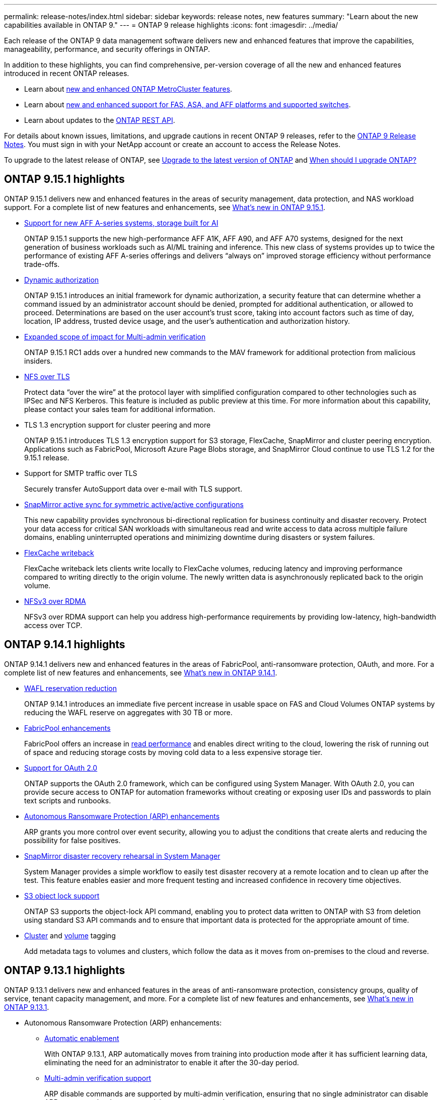 ---
permalink: release-notes/index.html
sidebar: sidebar
keywords: release notes, new features
summary: "Learn about the new capabilities available in ONTAP 9."
---
= ONTAP 9 release highlights
:icons: font
:imagesdir: ../media/

[.lead]
Each release of the ONTAP 9 data management software delivers new and enhanced features that improve the capabilities, manageability, performance, and security offerings in ONTAP.

In addition to these highlights, you can find comprehensive, per-version coverage of all the new and enhanced features introduced in recent ONTAP releases.

* Learn about https://docs.netapp.com/us-en/ontap-metrocluster/releasenotes/mcc-new-features.html[new and enhanced ONTAP MetroCluster features^].
* Learn about https://docs.netapp.com/us-en/ontap-systems/whats-new.html[new and enhanced support for FAS, ASA, and AFF platforms and supported switches^]. 
* Learn about updates to the https://docs.netapp.com/us-en/ontap-automation/whats_new.html[ONTAP REST API^]. 

For details about known issues, limitations, and upgrade cautions in recent ONTAP 9 releases, refer to the https://library.netapp.com/ecm/ecm_download_file/ECMLP2492508[ONTAP 9 Release Notes^]. You must sign in with your NetApp account or create an account to access the Release Notes.

To upgrade to the latest release of ONTAP, see xref:../upgrade/prepare.html[Upgrade to the latest version of ONTAP] and xref:../upgrade/when-to-upgrade.html[When should I upgrade ONTAP?]

== ONTAP 9.15.1 highlights

ONTAP 9.15.1 delivers new and enhanced features in the areas of security management, data protection, and NAS workload support. For a complete list of new features and enhancements, see xref:9151-reference.adoc[What's new in ONTAP 9.15.1].

* https://www.netapp.com/data-storage/aff-a-series/[Support for new AFF A-series systems, storage built for AI^]
+
ONTAP 9.15.1 supports the new high-performance AFF A1K, AFF A90, and AFF A70 systems, designed for the next generation of business workloads such as AI/ML training and inference. This new class of systems provides up to twice the performance of existing AFF A-series offerings and delivers “always on” improved storage efficiency without performance trade-offs.

* xref:../authentication/dynamic-authorization-overview.html[Dynamic authorization]
+
ONTAP 9.15.1 introduces an initial framework for dynamic authorization, a security feature that can determine whether a command issued by an administrator account should be denied, prompted for additional authentication, or allowed to proceed. Determinations are based on the user account's trust score, taking into account factors such as time of day, location, IP address, trusted device usage, and the user's authentication and authorization history. 

* xref:../multi-admin-verify/index.html#rule-protected-commands[Expanded scope of impact for Multi-admin verification]
+
ONTAP 9.15.1 RC1 adds over a hundred new commands to the MAV framework for additional protection from malicious insiders.

* xref:../nfs-admin/tls-nfs-strong-security-concept.html[NFS over TLS]
+
Protect data “over the wire” at the protocol layer with simplified configuration compared to other technologies such as IPSec and NFS Kerberos. This feature is included as public preview at this time. For more information about this capability, please contact your sales team for additional information. 

* TLS 1.3 encryption support for cluster peering and more
+
ONTAP 9.15.1 introduces TLS 1.3 encryption support for S3 storage, FlexCache, SnapMirror and cluster peering encryption. Applications such as FabricPool, Microsoft Azure Page Blobs storage, and SnapMirror Cloud continue to use TLS 1.2 for the 9.15.1 release. 
//No link to deeper explanation since it's just specific encryption support and TLS is common, so no overview is needed (Michael Wallis)
* Support for SMTP traffic over TLS
+
Securely transfer AutoSupport data over e-mail with TLS support. 

* xref:../snapmirror-active-sync/index.html[SnapMirror active sync for symmetric active/active configurations]
+
This new capability provides synchronous bi-directional replication for business continuity and disaster recovery. Protect your data access for critical SAN workloads with simultaneous read and write access to data across multiple failure domains, enabling uninterrupted operations and minimizing downtime during disasters or system failures. 

* xref:../flexcache/flexcache-writeback-enable-task.html[FlexCache writeback]
+
FlexCache writeback lets clients write locally to FlexCache volumes, reducing latency and improving performance compared to writing directly to the origin volume. The newly written data is asynchronously replicated back to the origin volume. 

* xref:../nfs-rdma/index.html[NFSv3 over RDMA]
+
NFSv3 over RDMA support can help you address high-performance requirements by providing low-latency, high-bandwidth access over TCP. 


== ONTAP 9.14.1 highlights 

ONTAP 9.14.1 delivers new and enhanced features in the areas of FabricPool, anti-ransomware protection, OAuth, and more. For a complete list of new features and enhancements, see xref:9141-reference.adoc[What's new in ONTAP 9.14.1].

* xref:../volumes/determine-space-usage-volume-aggregate-concept.html[WAFL reservation reduction]
+
ONTAP 9.14.1 introduces an immediate five percent increase in usable space on FAS and Cloud Volumes ONTAP systems by reducing the WAFL reserve on aggregates with 30 TB or more.
* xref:../fabricpool/enable-disable-volume-cloud-write-task.html[FabricPool enhancements]
+
FabricPool offers an increase in xref:../fabricpool/enable-disable-aggressive-read-ahead-task.html[read performance] and enables direct writing to the cloud, lowering the risk of running out of space and reducing storage costs by moving cold data to a less expensive storage tier. 
* link:../authentication/oauth2-deploy-ontap.html[Support for OAuth 2.0]
+
ONTAP supports the OAuth 2.0 framework, which can be configured using System Manager. With OAuth 2.0, you can provide secure access to ONTAP for automation frameworks without creating or exposing user IDs and passwords to plain text scripts and runbooks. 
* link:../anti-ransomware/manage-parameters-task.html[Autonomous Ransomware Protection (ARP) enhancements]
+
ARP grants you more control over event security, allowing you to adjust the conditions that create alerts and reducing the possibility for false positives. 
* xref:../data-protection/create-delete-snapmirror-failover-test-task.html[SnapMirror disaster recovery rehearsal in System Manager]
+
System Manager provides a simple workflow to easily test disaster recovery at a remote location and to clean up after the test. This feature enables easier and more frequent testing and increased confidence in recovery time objectives.
* xref:../s3-config/index.html[S3 object lock support]
+
ONTAP S3 supports the object-lock API command, enabling you to protect data written to ONTAP with S3 from deletion 
using standard S3 API commands and to ensure that important data is protected for the appropriate amount of time. 
* xref:../assign-tags-cluster-task.html[Cluster] and xref:../assign-tags-volumes-task.html[volume] tagging
+
Add metadata tags to volumes and clusters, which follow the data as it moves from on-premises to the cloud and reverse.

== ONTAP 9.13.1 highlights

ONTAP 9.13.1 delivers new and enhanced features in the areas of anti-ransomware protection, consistency groups, quality of service, tenant capacity management, and more. For a complete list of new features and enhancements, see xref:9131-reference.adoc[What's new in ONTAP 9.13.1].

* Autonomous Ransomware Protection (ARP) enhancements:
** xref:../anti-ransomware/enable-default-task.adoc[Automatic enablement]
+
With ONTAP 9.13.1, ARP automatically moves from training into production mode after it has sufficient learning data, eliminating the need for an administrator to enable it after the 30-day period. 
** xref:../anti-ransomware/use-cases-restrictions-concept.html#multi-admin-verification-with-volumes-protected-with-arp[Multi-admin verification support]
+
ARP disable commands are supported by multi-admin verification, ensuring that no single administrator can disable ARP to expose the data to potential ransomware attacks.
** xref:../anti-ransomware/use-cases-restrictions-concept.html[FlexGroup support]
+
ARP supports FlexGroups beginning with ONTAP 9.13.1. ARP can monitor and protect FlexGroups that span multiple volumes and nodes in the cluster, enabling even the largest datasets to be protected with ARP.
* xref:../consistency-groups/index.html[Performance and capacity monitoring for consistency groups in System Manager]
+
Performance and capacity monitoring provides detailed for each consistency group, enabling you to quickly identify and report potential issues at the application level rather than just at the data object level. 
*  xref:../volumes/manage-svm-capacity.html[Tenant capacity management]
+
Multi-tenant customers and service providers can set a capacity limit on each SVM, allowing tenants to perform self-service provisioning without the risk of one tenant over-consuming capacity on the cluster. 
* xref:../performance-admin/adaptive-policy-template-task.html[Quality of Service ceilings and floors]
+
ONTAP 9.13.1 allows you to group objects such as volumes, LUNs, or files into groups and assign a QoS ceiling (maximum IOPs) or floor (minimum IOPs), improving application performance expectations.  

== ONTAP 9.12.1 highlights 

ONTAP 9.12.1 delivers new and enhanced features in the areas of security hardening, retention, performance, and more. For a complete list of new features and enhancements, see xref:9121-reference.adoc[What's new in ONTAP 9.12.1].

* xref:../snaplock/snapshot-lock-concept.html[Tamper-proof Snapshots]
+
With SnapLock technology, Snapshot copies can be protected from deletion on either the source or destination.
+
Retain more recovery points by protecting snapshots on primary and secondary storage from deletion by ransomware attackers or rogue administrators.

* xref:../anti-ransomware/index.html[Autonomous ransomware protection (ARP) enhancements]
+
Immediately enable intelligent autonomous ransomware protection on secondary storage, based on the screening model already completed for the primary storage. 
+
After a failover, instantly identify potential ransomware attacks on secondary storage. A Snapshot is immediately taken of the data that is starting to be affected, and administrators are notified, helping to stop an attack and enhance recovery. 
* xref:../nas-audit/plan-fpolicy-event-config-concept.html[FPolicy]
+
One-click activation of ONTAP FPolicy to enable automatic blocking of known malicious files The simplified activation helps to protect against typical ransomware attacks that use common, known file extensions.
* xref:../system-admin/ontap-implements-audit-logging-concept.html[Security hardening: Tamper-proof retention logging]
+
Tamperproof retention logging in ONTAP insuring compromised administrator accounts cannot hide malicious actions. Admin and user history cannot be altered or deleted without the systems knowledge. 
+
Log and audit all admin actions regardless of origin guaranteeing all actions impacting data are captured. An alert is generated whenever system audit logs have been tampered with in any way notifying administrators of the change.
* xref:../authentication/setup-ssh-multifactor-authentication-task.html[Security hardening: Expanded multifactor authentication]
+
Multifactor authentication (MFA) for CLI (SSH) supports Yubikey physical hardware token devices ensuring that an attacker cannot access the ONTAP system using stolen credentials or a compromised client system. Cisco DUO is supported for MFA with System Manager.
* File-object duality (multi-protocol access)
+
File-object duality enables native S3 protocol read and write access to the same data source that already has NAS protocol access. You can concurrently access your storage as files or as objects from the same data source, eliminating the need for duplicate copies of data for use with different protocols (S3 or NAS), such as for analytics that use object data.
* xref:../flexgroup/manage-flexgroup-rebalance-task.html[FlexGroup rebalancing]
+
If FlexGroup constituents become unbalanced, FlexGroup can nondisruptively be rebalanced and managed from the
CLI, REST API, and System Manager. For optimal performance, constituent members within a FlexGroup should have their used capacity evenly distributed.
* Storage capacity enhancements
+
WAFL Space Reservation has been significantly reduced, providing up to 400 TiB more usable capacity per aggregate.

== ONTAP 9.11.1 highlights 

ONTAP 9.11.1 delivers new and enhanced features in the areas of security, retention, performance, and more. For a complete list of new features and enhancements, see xref:9111-reference.adoc[What's new in ONTAP 9.11.1].

* xref:../multi-admin-verify/index.html[Multi-admin verification]
+
Multi-admin verification (MAV) is an industry-first native approach to verification, requiring multiple approvals for sensitive administrative tasks such as deleting a Snapshot or volume. The approvals required in a MAV implementation prevent malicious attacks and accidental changes to data.

* xref:../anti-ransomware/index.html[Enhancements to Autonomous Ransomware Protection]
+
Autonomous Ransomware Protection (ARP) uses machine learning to detect ransomware threats with increased granularity, enabling you to identify threats quickly and accelerate recovery in the event of a breach. 

* xref:../flexgroup/supported-unsupported-config-concept.html#features-supported-beginning-with-ontap-9-11-1[SnapLock Compliance for FlexGroup volumes]
+
Secure multi-petabyte datasets for workloads such as electronic design automation and media & entertainment by protecting the data with WORM file locking so it cannot be changed or deleted.

* xref:../flexgroup/fast-directory-delete-asynchronous-task.html[Asynchronous directory delete]
+
With ONTAP 9.11.1, file deletion occurs in the background of the ONTAP system, enabling you to easily delete large directories while eliminating performance and latency impacts on the host I/O. 

* xref:../s3-config/index.html[S3 enhancements]
+
Simplify and expand the object data management capabilities of S3 with ONTAP with additional API endpoints and object versioning at the bucket level, enabling multiple versions of an object to be stored in the same bucket. 

* System Manager enhancements
+
System Manager supports advanced capabilities to optimize storage resources and improve audit management. These updates include enhanced abilities to manage and configure storage aggregates, enhanced visibility into system analytics, hardware visualization for FAS systems.

== ONTAP 9.10.1 highlights 

ONTAP 9.10.1 delivers new and enhanced features in the areas of security hardening, performance analytics, NVMe protocol support, and object storage backup options. For a complete list of new features and enhancements, see xref:9101-reference.adoc[What's new in ONTAP 9.10.1].

* xref:../anti-ransomware/index.html[Autonomous Ransomware Protection]
+
Autonomous Ransomware Protection automatically creates a Snapshot copy of your volume and alerts administrators when abnormal activity is detected, enabling you to quickly detect ransomware attacks and recover more quickly. 

* System Manager enhancements
+
System Manager automatically download firmware updates for disks, shelves, service processors in addition to providing new integrations with NetApp Active IQ Digital Advisor, BlueXP, and certificate management. These enhancements simplify administration and maintain business continuity. 

* xref:../concept_nas_file_system_analytics_overview.html[File System Analytics enhancements]
+
File System Analytics provides additional telemetry to identify top files, directories, and users in your file share, enabling you to identify workload performance issues to improve resource planning and implementation of QoS.

* xref:../nvme/support-limitations.html[NVMe over TCP (NVMe/TCP) support for AFF systems]
+
Achieve high performance and reduce TCO for your enterprise SAN and modern workloads on AFF system when you use NVMe/TCP on your existing Ethernet network.

* xref:../nvme/support-limitations.html[NVMe over Fibre Channel (NVMe/FC) support for NetApp FAS systems]
+
Use the NVMe/FC protocol on your hybrid arrays to enable uniform migration to NVMe. 

* xref:../s3-snapmirror/index.html[Native hybrid cloud backup for object storage]
+
Protect your ONTAP S3 data with your choice of object storage targets. Use SnapMirror replication to back up to on-premises storage with StorageGRID, to the cloud with Amazon S3, or to another ONTAP S3 bucket on NetApp AFF and FAS systems.

* xref:../flexcache/global-file-locking-task.html[Global file-locking with FlexCache]
+
Ensure file consistency at cache locations during updates to source files at the origin with global file-locking using FlexCache. This enhancement enables exclusive file-read locks in an origin-to-cache relationship for workloads that require enhanced locking. 

== ONTAP 9.9.1 highlights 

ONTAP 9.91.1 delivers new and enhanced features in the areas of storage efficiency, multifactor authentication, disaster recovery, and more. For a complete list of new features and enhancements, see xref:991-reference.adoc[What's new in ONTAP 9.9.1].

* Enhanced security for CLI remote access management
+
Support for SHA512 and SSH A512 password hashing protects administrator account credentials from malicious actors who are trying to gain system access.

* https://docs.netapp.com/us-en/ontap-metrocluster/install-ip/task_install_and_cable_the_mcc_components.html[MetroCluster IP enhancements: support for 8-node clusters^]
+
The new limit is twice as large as the previous one, providing support for MetroCluster configurations and enabling continuous data availability.

* xref:../snapmirror-active-sync/index.html[SnapMirror active sync]
+
Offers more replication options for backup and disaster recovery for large data containers for NAS workloads.

* xref:../san-admin/storage-virtualization-vmware-copy-offload-concept.html[Increased SAN performance]
+
Delivers up to four-times higher SAN performance for single LUN applications such as VMware datastores so you can achieve high performance in your SAN environment. 

* xref:../task_cloud_backup_data_using_cbs.html[New object storage option for hybrid cloud]
+
Enables use of StorageGRID as a destination for NetApp Cloud Backup Service to simplify and automate the backup of your on-premises ONTAP data. 

.Next steps 

* xref:../upgrade/prepare.html[Upgrade to the latest version of ONTAP]
* xref:../upgrade/when-to-upgrade.html[When should I upgrade ONTAP?]

//2024 May 15 PR 1840
//2024 Apr 30, ontapdoc-1699
// 2024 Feb 28, Git Issue 1269
// 2024 Feb 28, Git Issue 1270